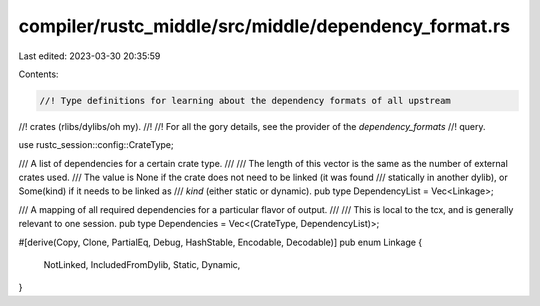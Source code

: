compiler/rustc_middle/src/middle/dependency_format.rs
=====================================================

Last edited: 2023-03-30 20:35:59

Contents:

.. code-block:: rs

    //! Type definitions for learning about the dependency formats of all upstream
//! crates (rlibs/dylibs/oh my).
//!
//! For all the gory details, see the provider of the `dependency_formats`
//! query.

use rustc_session::config::CrateType;

/// A list of dependencies for a certain crate type.
///
/// The length of this vector is the same as the number of external crates used.
/// The value is None if the crate does not need to be linked (it was found
/// statically in another dylib), or Some(kind) if it needs to be linked as
/// `kind` (either static or dynamic).
pub type DependencyList = Vec<Linkage>;

/// A mapping of all required dependencies for a particular flavor of output.
///
/// This is local to the tcx, and is generally relevant to one session.
pub type Dependencies = Vec<(CrateType, DependencyList)>;

#[derive(Copy, Clone, PartialEq, Debug, HashStable, Encodable, Decodable)]
pub enum Linkage {
    NotLinked,
    IncludedFromDylib,
    Static,
    Dynamic,
}


